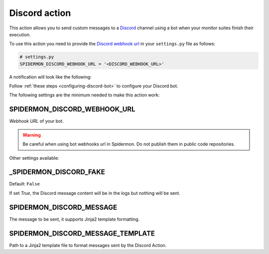 Discord action
===============

This action allows you to send custom messages to a `Discord`_ channel
using a bot when your monitor suites finish their execution.

To use this action you need to provide the `Discord webhook url`_ in your ``settings.py`` file as follows:

.. code-block:: python

    # settings.py
    SPIDERMON_DISCORD_WEBHOOK_URL = '<DISCORD_WEBHOOK_URL>'

A notification will look like the following:

.. image:: /_static/discord_notification.png
   :scale: 50 %
   :alt: Discord Notification

Follow :ref:`these steps <configuring-discord-bot>` to configure your Discord bot.

The following settings are the minimum needed to make this action work:

SPIDERMON_DISCORD_WEBHOOK_URL
-------------------------------

`Webhook URL` of your bot.

.. warning::

    Be careful when using bot webhooks url in Spidermon. Do not publish them in public code repositories.

Other settings available:

.. _SPIDERMON_DISCORD_FAKE:

_SPIDERMON_DISCORD_FAKE
-----------------------

Default: ``False``

If set `True`, the Discord message content will be in the logs but nothing will be sent.

.. _SPIDERMON_DISCORD_MESSAGE:

SPIDERMON_DISCORD_MESSAGE
--------------------------

The message to be sent, it supports Jinja2 template formatting.

.. _SPIDERMON_DISCORD_MESSAGE_TEMPLATE:

SPIDERMON_DISCORD_MESSAGE_TEMPLATE
-----------------------------------

Path to a Jinja2 template file to format messages sent by the Discord Action.

.. _`Discord`: https://discord.com/
.. _`Discord webhook url`: https://support.discord.com/hc/en-us/articles/228383668-Intro-to-Webhooks

